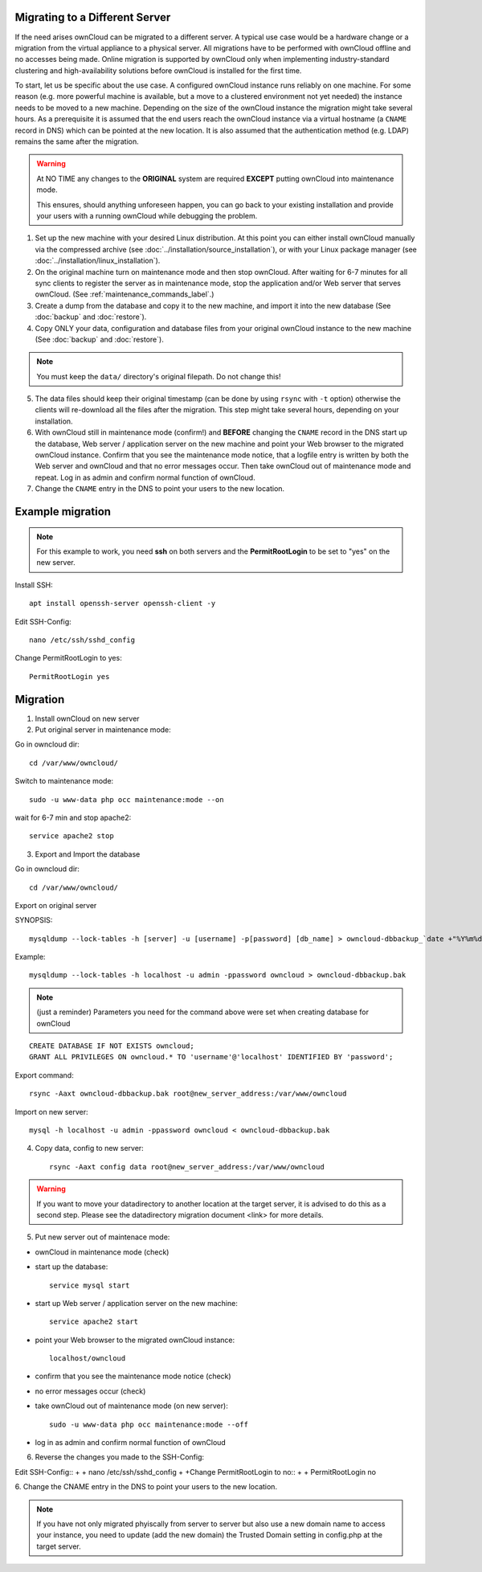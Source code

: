 ===============================
Migrating to a Different Server
===============================

If the need arises ownCloud can be migrated to a different server. A typical use case would be a hardware change or a migration from the virtual appliance to a physical server. All migrations have to be performed with ownCloud offline and no accesses being made. Online migration is supported by ownCloud only when implementing industry-standard clustering and high-availability solutions before ownCloud is installed for the first time.

To start, let us be specific about the use case. A configured ownCloud instance runs reliably on one machine. For some reason (e.g. more powerful machine is available, but a move to a clustered environment not yet needed) the instance needs to be moved to a new machine. Depending on the size of the ownCloud instance the migration might take several hours. As a prerequisite it is assumed that the end users reach the ownCloud instance via a virtual hostname (a ``CNAME`` record in DNS) which can be pointed at the new location. It is also assumed that the authentication method (e.g. LDAP) remains the same after the migration.

.. warning:: At NO TIME any changes to the **ORIGINAL** system are required
    **EXCEPT** putting ownCloud into maintenance mode.

    This ensures, should anything unforeseen happen, you can go
    back to your existing installation and provide your users
    with a running ownCloud while debugging the problem.

#.  Set up the new machine with your desired Linux distribution. At this point you can either install ownCloud manually via the compressed archive (see :doc:`../installation/source_installation`), or with your Linux package manager (see :doc:`../installation/linux_installation`).

#.  On the original machine turn on maintenance mode and then stop ownCloud. After waiting for 6-7 minutes for all sync clients to register the server as in maintenance mode, stop the application and/or Web server that serves ownCloud. (See :ref:`maintenance_commands_label`.)

#.  Create a dump from the database and copy it to the new machine, and import it into the new database (See :doc:`backup` and :doc:`restore`).

#.  Copy ONLY your data, configuration and database files from your original ownCloud instance to the new machine (See :doc:`backup` and :doc:`restore`). 

.. note:: You must keep the ``data/`` directory's original filepath. Do not change this!

5. The data files should keep their original timestamp (can be done by using ``rsync`` with ``-t`` option) otherwise the clients will re-download all the files after the migration. This step might take several hours, depending on your installation.

#.  With ownCloud still in maintenance mode (confirm!) and **BEFORE** changing the ``CNAME`` record in the DNS start up the database, Web server / application server on the new machine and point your Web browser to the migrated ownCloud instance. Confirm that you see the maintenance mode notice, that a logfile entry is written by both the Web server and ownCloud and that no error messages occur. Then take ownCloud out of maintenance mode and repeat. Log in as admin and confirm normal function of ownCloud.

#.  Change the ``CNAME`` entry in the DNS to point your users to the new
    location.



=================
Example migration
=================

.. note:: For this example to work, you need **ssh** on both servers and the **PermitRootLogin** to be set to "yes" on the new server.

Install SSH::

   apt install openssh-server openssh-client -y

Edit SSH-Config::

   nano /etc/ssh/sshd_config

Change PermitRootLogin to yes::

   PermitRootLogin yes

=========
Migration
=========

1. Install ownCloud on new server

2. Put original server in maintenance mode:

Go in owncloud dir::

      cd /var/www/owncloud/


Switch to maintenance mode::

      sudo -u www-data php occ maintenance:mode --on


wait for 6-7 min and stop apache2::

   service apache2 stop

3. Export and Import the database

Go in owncloud dir::

      cd /var/www/owncloud/

Export on original server

SYNOPSIS::

   mysqldump --lock-tables -h [server] -u [username] -p[password] [db_name] > owncloud-dbbackup_`date +"%Y%m%d"`.bak

Example::

   mysqldump --lock-tables -h localhost -u admin -ppassword owncloud > owncloud-dbbackup.bak

.. note:: (just a reminder) Parameters you need for the command above were set when creating database for ownCloud

::

   CREATE DATABASE IF NOT EXISTS owncloud;
   GRANT ALL PRIVILEGES ON owncloud.* TO 'username'@'localhost' IDENTIFIED BY 'password';

Export command::

   rsync -Aaxt owncloud-dbbackup.bak root@new_server_address:/var/www/owncloud 

Import on new server::

   mysql -h localhost -u admin -ppassword owncloud < owncloud-dbbackup.bak

4. Copy data, config to new server::

      rsync -Aaxt config data root@new_server_address:/var/www/owncloud 

.. warning:: If you want to move your datadirectory to another location at the target server, it is advised to do this as a second step. Please see the datadirectory migration document <link> for more details.

5. Put new server out of maintenace mode:

- ownCloud in maintenance mode (check)

- start up the database::

     service mysql start

- start up Web server / application server on the new machine::

   service apache2 start

- point your Web browser to the migrated ownCloud instance::

   localhost/owncloud

- confirm that you see the maintenance mode notice (check)

- no error messages occur (check)

- take ownCloud out of maintenance mode (on new server)::

   sudo -u www-data php occ maintenance:mode --off

- log in as admin and confirm normal function of ownCloud

6. Reverse the changes you made to the SSH-Config:

Edit SSH-Config::
+
+   nano /etc/ssh/sshd_config
+
+Change PermitRootLogin to no::
+
+   PermitRootLogin no


6.
Change the CNAME entry in the DNS to point your users to the new location.

.. note:: If you have not only migrated phyiscally from server to server but also use a new domain name to access your instance, you need to update (add the new domain) the Trusted Domain setting in config.php at the target server.
